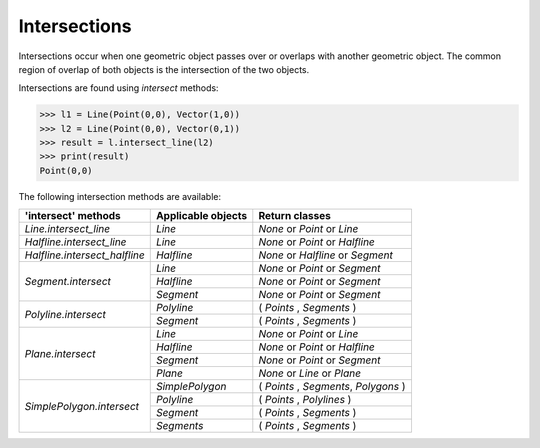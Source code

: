 
Intersections
=============

Intersections occur when one geometric object passes over or overlaps with another geometric object. 
The common region of overlap of both objects is the intersection of the two objects.

Intersections are found using *intersect* methods:

.. code-block:: python

   >>> l1 = Line(Point(0,0), Vector(1,0))
   >>> l2 = Line(Point(0,0), Vector(0,1))
   >>> result = l.intersect_line(l2)
   >>> print(result)
   Point(0,0)

The following intersection methods are available:

+------------------------------------------------------+------------------------------------------------------------+---------------------------------------------------+
| 'intersect' methods                                  | Applicable objects                                         | Return classes                                    |
+======================================================+============================================================+===================================================+
| `Line.intersect_line`                                | `Line`                                                     | `None` or `Point` or `Line`                       | 
+------------------------------------------------------+------------------------------------------------------------+---------------------------------------------------+
| `Halfline.intersect_line`                            | `Line`                                                     | `None` or `Point` or `Halfline`                   |
+------------------------------------------------------+------------------------------------------------------------+---------------------------------------------------+
| `Halfline.intersect_halfline`                        | `Halfline`                                                 | `None` or `Halfline` or `Segment`                 |
+------------------------------------------------------+------------------------------------------------------------+---------------------------------------------------+
| `Segment.intersect`                                  | `Line`                                                     | `None` or `Point` or `Segment`                    |
|                                                      +------------------------------------------------------------+---------------------------------------------------+
|                                                      | `Halfline`                                                 | `None` or  `Point` or `Segment`                   |
|                                                      +------------------------------------------------------------+---------------------------------------------------+
|                                                      | `Segment`                                                  | `None` or  `Point` or `Segment`                   |
+------------------------------------------------------+------------------------------------------------------------+---------------------------------------------------+
| `Polyline.intersect`                                 | `Polyline`                                                 | ( `Points` , `Segments` )                         |
|                                                      +------------------------------------------------------------+---------------------------------------------------+
|                                                      | `Segment`                                                  | ( `Points` , `Segments` )                         |  
+------------------------------------------------------+------------------------------------------------------------+---------------------------------------------------+
| `Plane.intersect`                                    | `Line`                                                     | `None` or `Point` or `Line`                       |
|                                                      +------------------------------------------------------------+---------------------------------------------------+
|                                                      | `Halfline`                                                 | `None` or `Point` or `Halfline`                   |
|                                                      +------------------------------------------------------------+---------------------------------------------------+
|                                                      | `Segment`                                                  | `None` or `Point` or `Segment`                    |
|                                                      +------------------------------------------------------------+---------------------------------------------------+
|                                                      | `Plane`                                                    | `None` or `Line` or `Plane`                       |
+------------------------------------------------------+------------------------------------------------------------+---------------------------------------------------+
| `SimplePolygon.intersect`                            | `SimplePolygon`                                            | ( `Points` , `Segments`, `Polygons` )             |
|                                                      +------------------------------------------------------------+---------------------------------------------------+
|                                                      | `Polyline`                                                 | ( `Points` , `Polylines` )                        |
|                                                      +------------------------------------------------------------+---------------------------------------------------+
|                                                      | `Segment`                                                  | ( `Points` , `Segments` )                         |
|                                                      +------------------------------------------------------------+---------------------------------------------------+
|                                                      | `Segments`                                                 | ( `Points` , `Segments` )                         |
+------------------------------------------------------+------------------------------------------------------------+---------------------------------------------------+

